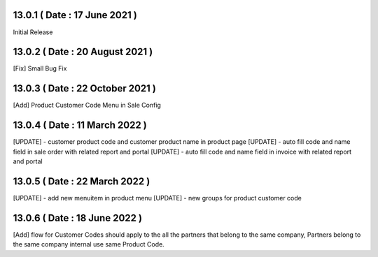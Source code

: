 13.0.1 ( Date : 17 June 2021 )
------------------------------
Initial Release

13.0.2 ( Date : 20 August 2021 )
--------------------------------

[Fix] Small Bug Fix
 
13.0.3 ( Date : 22 October 2021 )
---------------------------------
[Add] Product Customer Code Menu in Sale Config

13.0.4 ( Date : 11 March 2022 )
-------------------------------

[UPDATE] - customer product code and customer product name in product page
[UPDATE] - auto fill code and name field in sale order with related report and portal
[UPDATE] - auto fill code and name field in invoice with related report and portal


13.0.5 ( Date : 22 March 2022 )
-------------------------------

[UPDATE] - add new menuitem in product menu
[UPDATE] - new groups for product customer code

13.0.6 ( Date : 18 June 2022 )
------------------------------

[Add] flow for Customer Codes should apply to the all the partners that belong to the same company, Partners belong to the same company internal use same Product Code.
